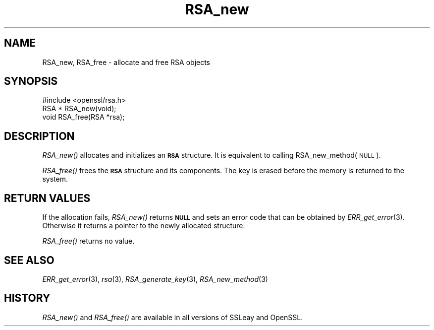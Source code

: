 .\" Automatically generated by Pod::Man 2.28 (Pod::Simple 3.28)
.\"
.\" Standard preamble:
.\" ========================================================================
.de Sp \" Vertical space (when we can't use .PP)
.if t .sp .5v
.if n .sp
..
.de Vb \" Begin verbatim text
.ft CW
.nf
.ne \\$1
..
.de Ve \" End verbatim text
.ft R
.fi
..
.\" Set up some character translations and predefined strings.  \*(-- will
.\" give an unbreakable dash, \*(PI will give pi, \*(L" will give a left
.\" double quote, and \*(R" will give a right double quote.  \*(C+ will
.\" give a nicer C++.  Capital omega is used to do unbreakable dashes and
.\" therefore won't be available.  \*(C` and \*(C' expand to `' in nroff,
.\" nothing in troff, for use with C<>.
.tr \(*W-
.ds C+ C\v'-.1v'\h'-1p'\s-2+\h'-1p'+\s0\v'.1v'\h'-1p'
.ie n \{\
.    ds -- \(*W-
.    ds PI pi
.    if (\n(.H=4u)&(1m=24u) .ds -- \(*W\h'-12u'\(*W\h'-12u'-\" diablo 10 pitch
.    if (\n(.H=4u)&(1m=20u) .ds -- \(*W\h'-12u'\(*W\h'-8u'-\"  diablo 12 pitch
.    ds L" ""
.    ds R" ""
.    ds C` ""
.    ds C' ""
'br\}
.el\{\
.    ds -- \|\(em\|
.    ds PI \(*p
.    ds L" ``
.    ds R" ''
.    ds C`
.    ds C'
'br\}
.\"
.\" Escape single quotes in literal strings from groff's Unicode transform.
.ie \n(.g .ds Aq \(aq
.el       .ds Aq '
.\"
.\" If the F register is turned on, we'll generate index entries on stderr for
.\" titles (.TH), headers (.SH), subsections (.SS), items (.Ip), and index
.\" entries marked with X<> in POD.  Of course, you'll have to process the
.\" output yourself in some meaningful fashion.
.\"
.\" Avoid warning from groff about undefined register 'F'.
.de IX
..
.nr rF 0
.if \n(.g .if rF .nr rF 1
.if (\n(rF:(\n(.g==0)) \{
.    if \nF \{
.        de IX
.        tm Index:\\$1\t\\n%\t"\\$2"
..
.        if !\nF==2 \{
.            nr % 0
.            nr F 2
.        \}
.    \}
.\}
.rr rF
.\" ========================================================================
.\"
.IX Title "RSA_new 3"
.TH RSA_new 3 "2017-01-09" "LibreSSL " "LibreSSL"
.\" For nroff, turn off justification.  Always turn off hyphenation; it makes
.\" way too many mistakes in technical documents.
.if n .ad l
.nh
.SH "NAME"
RSA_new, RSA_free \- allocate and free RSA objects
.SH "SYNOPSIS"
.IX Header "SYNOPSIS"
.Vb 1
\& #include <openssl/rsa.h>
\&
\& RSA * RSA_new(void);
\&
\& void RSA_free(RSA *rsa);
.Ve
.SH "DESCRIPTION"
.IX Header "DESCRIPTION"
\&\fIRSA_new()\fR allocates and initializes an \fB\s-1RSA\s0\fR structure. It is equivalent to
calling RSA_new_method(\s-1NULL\s0).
.PP
\&\fIRSA_free()\fR frees the \fB\s-1RSA\s0\fR structure and its components. The key is
erased before the memory is returned to the system.
.SH "RETURN VALUES"
.IX Header "RETURN VALUES"
If the allocation fails, \fIRSA_new()\fR returns \fB\s-1NULL\s0\fR and sets an error code that
can be obtained by \fIERR_get_error\fR\|(3). Otherwise it returns a
pointer to the newly allocated structure.
.PP
\&\fIRSA_free()\fR returns no value.
.SH "SEE ALSO"
.IX Header "SEE ALSO"
\&\fIERR_get_error\fR\|(3), \fIrsa\fR\|(3),
\&\fIRSA_generate_key\fR\|(3),
\&\fIRSA_new_method\fR\|(3)
.SH "HISTORY"
.IX Header "HISTORY"
\&\fIRSA_new()\fR and \fIRSA_free()\fR are available in all versions of SSLeay and OpenSSL.
